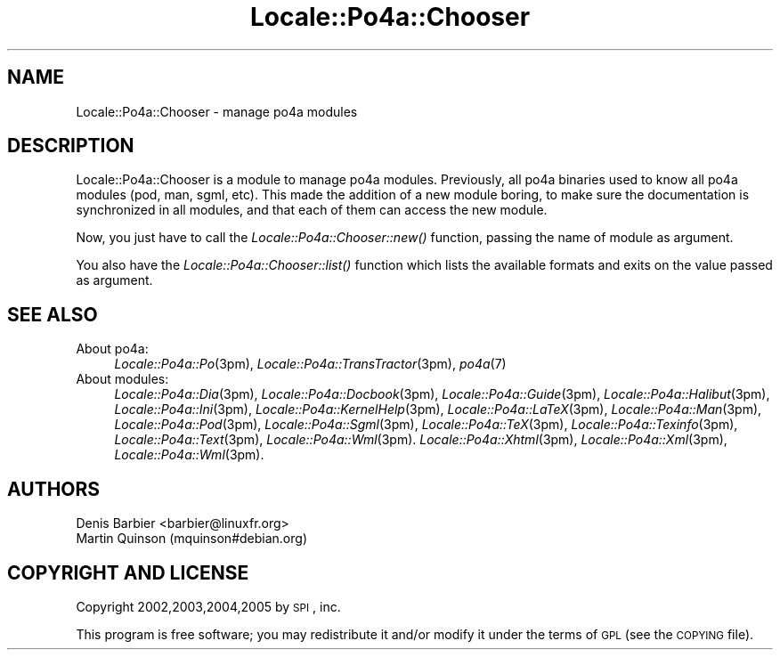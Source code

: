 .\" Automatically generated by Pod::Man 2.16 (Pod::Simple 3.13)
.\"
.\" Standard preamble:
.\" ========================================================================
.de Sh \" Subsection heading
.br
.if t .Sp
.ne 5
.PP
\fB\\$1\fR
.PP
..
.de Sp \" Vertical space (when we can't use .PP)
.if t .sp .5v
.if n .sp
..
.de Vb \" Begin verbatim text
.ft CW
.nf
.ne \\$1
..
.de Ve \" End verbatim text
.ft R
.fi
..
.\" Set up some character translations and predefined strings.  \*(-- will
.\" give an unbreakable dash, \*(PI will give pi, \*(L" will give a left
.\" double quote, and \*(R" will give a right double quote.  \*(C+ will
.\" give a nicer C++.  Capital omega is used to do unbreakable dashes and
.\" therefore won't be available.  \*(C` and \*(C' expand to `' in nroff,
.\" nothing in troff, for use with C<>.
.tr \(*W-
.ds C+ C\v'-.1v'\h'-1p'\s-2+\h'-1p'+\s0\v'.1v'\h'-1p'
.ie n \{\
.    ds -- \(*W-
.    ds PI pi
.    if (\n(.H=4u)&(1m=24u) .ds -- \(*W\h'-12u'\(*W\h'-12u'-\" diablo 10 pitch
.    if (\n(.H=4u)&(1m=20u) .ds -- \(*W\h'-12u'\(*W\h'-8u'-\"  diablo 12 pitch
.    ds L" ""
.    ds R" ""
.    ds C` ""
.    ds C' ""
'br\}
.el\{\
.    ds -- \|\(em\|
.    ds PI \(*p
.    ds L" ``
.    ds R" ''
'br\}
.\"
.\" Escape single quotes in literal strings from groff's Unicode transform.
.ie \n(.g .ds Aq \(aq
.el       .ds Aq '
.\"
.\" If the F register is turned on, we'll generate index entries on stderr for
.\" titles (.TH), headers (.SH), subsections (.Sh), items (.Ip), and index
.\" entries marked with X<> in POD.  Of course, you'll have to process the
.\" output yourself in some meaningful fashion.
.ie \nF \{\
.    de IX
.    tm Index:\\$1\t\\n%\t"\\$2"
..
.    nr % 0
.    rr F
.\}
.el \{\
.    de IX
..
.\}
.\"
.\" Accent mark definitions (@(#)ms.acc 1.5 88/02/08 SMI; from UCB 4.2).
.\" Fear.  Run.  Save yourself.  No user-serviceable parts.
.    \" fudge factors for nroff and troff
.if n \{\
.    ds #H 0
.    ds #V .8m
.    ds #F .3m
.    ds #[ \f1
.    ds #] \fP
.\}
.if t \{\
.    ds #H ((1u-(\\\\n(.fu%2u))*.13m)
.    ds #V .6m
.    ds #F 0
.    ds #[ \&
.    ds #] \&
.\}
.    \" simple accents for nroff and troff
.if n \{\
.    ds ' \&
.    ds ` \&
.    ds ^ \&
.    ds , \&
.    ds ~ ~
.    ds /
.\}
.if t \{\
.    ds ' \\k:\h'-(\\n(.wu*8/10-\*(#H)'\'\h"|\\n:u"
.    ds ` \\k:\h'-(\\n(.wu*8/10-\*(#H)'\`\h'|\\n:u'
.    ds ^ \\k:\h'-(\\n(.wu*10/11-\*(#H)'^\h'|\\n:u'
.    ds , \\k:\h'-(\\n(.wu*8/10)',\h'|\\n:u'
.    ds ~ \\k:\h'-(\\n(.wu-\*(#H-.1m)'~\h'|\\n:u'
.    ds / \\k:\h'-(\\n(.wu*8/10-\*(#H)'\z\(sl\h'|\\n:u'
.\}
.    \" troff and (daisy-wheel) nroff accents
.ds : \\k:\h'-(\\n(.wu*8/10-\*(#H+.1m+\*(#F)'\v'-\*(#V'\z.\h'.2m+\*(#F'.\h'|\\n:u'\v'\*(#V'
.ds 8 \h'\*(#H'\(*b\h'-\*(#H'
.ds o \\k:\h'-(\\n(.wu+\w'\(de'u-\*(#H)/2u'\v'-.3n'\*(#[\z\(de\v'.3n'\h'|\\n:u'\*(#]
.ds d- \h'\*(#H'\(pd\h'-\w'~'u'\v'-.25m'\f2\(hy\fP\v'.25m'\h'-\*(#H'
.ds D- D\\k:\h'-\w'D'u'\v'-.11m'\z\(hy\v'.11m'\h'|\\n:u'
.ds th \*(#[\v'.3m'\s+1I\s-1\v'-.3m'\h'-(\w'I'u*2/3)'\s-1o\s+1\*(#]
.ds Th \*(#[\s+2I\s-2\h'-\w'I'u*3/5'\v'-.3m'o\v'.3m'\*(#]
.ds ae a\h'-(\w'a'u*4/10)'e
.ds Ae A\h'-(\w'A'u*4/10)'E
.    \" corrections for vroff
.if v .ds ~ \\k:\h'-(\\n(.wu*9/10-\*(#H)'\s-2\u~\d\s+2\h'|\\n:u'
.if v .ds ^ \\k:\h'-(\\n(.wu*10/11-\*(#H)'\v'-.4m'^\v'.4m'\h'|\\n:u'
.    \" for low resolution devices (crt and lpr)
.if \n(.H>23 .if \n(.V>19 \
\{\
.    ds : e
.    ds 8 ss
.    ds o a
.    ds d- d\h'-1'\(ga
.    ds D- D\h'-1'\(hy
.    ds th \o'bp'
.    ds Th \o'LP'
.    ds ae ae
.    ds Ae AE
.\}
.rm #[ #] #H #V #F C
.\" ========================================================================
.\"
.IX Title "Locale::Po4a::Chooser 3"
.TH Locale::Po4a::Chooser 3 "2015-01-23" "perl v5.10.0" "User Contributed Perl Documentation"
.\" For nroff, turn off justification.  Always turn off hyphenation; it makes
.\" way too many mistakes in technical documents.
.if n .ad l
.nh
.SH "NAME"
Locale::Po4a::Chooser \- manage po4a modules
.SH "DESCRIPTION"
.IX Header "DESCRIPTION"
Locale::Po4a::Chooser is a module to manage po4a modules. Previously, all po4a
binaries used to know all po4a modules (pod, man, sgml, etc). This made the
addition of a new module boring, to make sure the documentation is synchronized
in all modules, and that each of them can access the new module.
.PP
Now, you just have to call the \fILocale::Po4a::Chooser::new()\fR function,
passing the name of module as argument.
.PP
You also have the \fILocale::Po4a::Chooser::list()\fR function which lists the
available formats and exits on the value passed as argument.
.SH "SEE ALSO"
.IX Header "SEE ALSO"
.IP "About po4a:" 4
.IX Item "About po4a:"
\&\fILocale::Po4a::Po\fR\|(3pm),
\&\fILocale::Po4a::TransTractor\fR\|(3pm),
\&\fIpo4a\fR\|(7)
.IP "About modules:" 4
.IX Item "About modules:"
\&\fILocale::Po4a::Dia\fR\|(3pm),
\&\fILocale::Po4a::Docbook\fR\|(3pm),
\&\fILocale::Po4a::Guide\fR\|(3pm),
\&\fILocale::Po4a::Halibut\fR\|(3pm),
\&\fILocale::Po4a::Ini\fR\|(3pm),
\&\fILocale::Po4a::KernelHelp\fR\|(3pm),
\&\fILocale::Po4a::LaTeX\fR\|(3pm),
\&\fILocale::Po4a::Man\fR\|(3pm),
\&\fILocale::Po4a::Pod\fR\|(3pm),
\&\fILocale::Po4a::Sgml\fR\|(3pm),
\&\fILocale::Po4a::TeX\fR\|(3pm),
\&\fILocale::Po4a::Texinfo\fR\|(3pm),
\&\fILocale::Po4a::Text\fR\|(3pm),
\&\fILocale::Po4a::Wml\fR\|(3pm).
\&\fILocale::Po4a::Xhtml\fR\|(3pm),
\&\fILocale::Po4a::Xml\fR\|(3pm),
\&\fILocale::Po4a::Wml\fR\|(3pm).
.SH "AUTHORS"
.IX Header "AUTHORS"
.Vb 2
\& Denis Barbier <barbier@linuxfr.org>
\& Martin Quinson (mquinson#debian.org)
.Ve
.SH "COPYRIGHT AND LICENSE"
.IX Header "COPYRIGHT AND LICENSE"
Copyright 2002,2003,2004,2005 by \s-1SPI\s0, inc.
.PP
This program is free software; you may redistribute it and/or modify it
under the terms of \s-1GPL\s0 (see the \s-1COPYING\s0 file).
